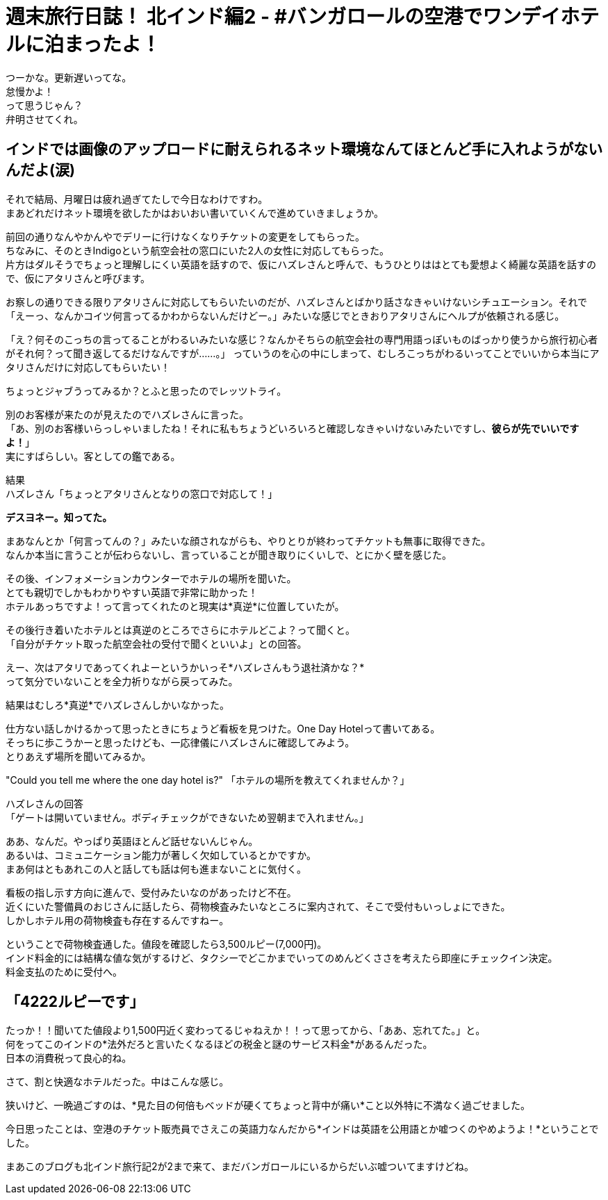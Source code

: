 = 週末旅行日誌！ 北インド編2 - #バンガロールの空港でワンデイホテルに泊まったよ！
:published_at: 2015-10-27
:hp-image: https://cloud.githubusercontent.com/assets/8326452/10655256/aa1fe092-7890-11e5-829b-cfc130929bcf.JPG
:hp-alt-title: north_india_trip_onedayhotel


つーかな。更新遅いってな。 +
怠慢かよ！ +
って思うじゃん？ +
弁明させてくれ。

== インドでは画像のアップロードに耐えられるネット環境なんてほとんど手に入れようがないんだよ(涙)

それで結局、月曜日は疲れ過ぎてたしで今日なわけですわ。 +
まあどれだけネット環境を欲したかはおいおい書いていくんで進めていきましょうか。

前回の通りなんやかんやでデリーに行けなくなりチケットの変更をしてもらった。 +
ちなみに、そのときIndigoという航空会社の窓口にいた2人の女性に対応してもらった。 +
片方はダルそうでちょっと理解しにくい英語を話すので、仮にハズレさんと呼んで、もうひとりははとても愛想よく綺麗な英語を話すので、仮にアタリさんと呼びます。

お察しの通りできる限りアタリさんに対応してもらいたいのだが、ハズレさんとばかり話さなきゃいけないシチュエーション。それで「えーっ、なんかコイツ何言ってるかわからないんだけどー。」みたいな感じでときおりアタリさんにヘルプが依頼される感じ。

「え？何そのこっちの言ってることがわるいみたいな感じ？なんかそちらの航空会社の専門用語っぽいものばっかり使うから旅行初心者がそれ何？って聞き返してるだけなんですが……。」
っていうのを心の中にしまって、むしろこっちがわるいってことでいいから本当にアタリさんだけに対応してもらいたい！

ちょっとジャブうってみるか？とふと思ったのでレッツトライ。

別のお客様が来たのが見えたのでハズレさんに言った。 +
「あ、別のお客様いらっしゃいましたね！それに私もちょうどいろいろと確認しなきゃいけないみたいですし、*彼らが先でいいですよ！*」 +
実にすばらしい。客としての鑑である。

結果 +
ハズレさん「ちょっとアタリさんとなりの窓口で対応して！」

*デスヨネー。知ってた。*

まあなんとか「何言ってんの？」みたいな顔されながらも、やりとりが終わってチケットも無事に取得できた。  +
なんか本当に言うことが伝わらないし、言っていることが聞き取りにくいしで、とにかく壁を感じた。

その後、インフォメーションカウンターでホテルの場所を聞いた。 +
とても親切でしかもわかりやすい英語で非常に助かった！ +
ホテルあっちですよ！って言ってくれたのと現実は*真逆*に位置していたが。

その後行き着いたホテルとは真逆のところでさらにホテルどこよ？って聞くと。 +
「自分がチケット取った航空会社の受付で聞くといいよ」との回答。

えー、次はアタリであってくれよーというかいっそ*ハズレさんもう退社済かな？* +
って気分でいないことを全力祈りながら戻ってみた。

結果はむしろ*真逆*でハズレさんしかいなかった。

仕方ない話しかけるかって思ったときにちょうど看板を見つけた。One Day Hotelって書いてある。 +
そっちに歩こうかーと思ったけども、一応律儀にハズレさんに確認してみよう。 +
とりあえず場所を聞いてみるか。

"Could you tell me where the one day hotel is?" 「ホテルの場所を教えてくれませんか？」


ハズレさんの回答 +
「ゲートは開いていません。ボディチェックができないため翌朝まで入れません。」

ああ、なんだ。やっぱり英語ほとんど話せないんじゃん。 +
あるいは、コミュニケーション能力が著しく欠如しているとかですか。 +
まあ何はともあれこの人と話しても話は何も進まないことに気付く。

看板の指し示す方向に進んで、受付みたいなのがあったけど不在。 +
近くにいた警備員のおじさんに話したら、荷物検査みたいなところに案内されて、そこで受付もいっしょにできた。 +
しかしホテル用の荷物検査も存在するんですねー。

ということで荷物検査通した。値段を確認したら3,500ルピー(7,000円)。 +
インド料金的には結構な値な気がするけど、タクシーでどこかまでいってのめんどくささを考えたら即座にチェックイン決定。 +
料金支払のために受付へ。

== 「4222ルピーです」

たっか！！聞いてた値段より1,500円近く変わってるじゃねえか！！って思ってから、「ああ、忘れてた。」と。 +
何をってこのインドの*法外だろと言いたくなるほどの税金と謎のサービス料金*があるんだった。 +
日本の消費税って良心的ね。

さて、割と快適なホテルだった。中はこんな感じ。

狭いけど、一晩過ごすのは、*見た目の何倍もベッドが硬くてちょっと背中が痛い*こと以外特に不満なく過ごせました。

今日思ったことは、空港のチケット販売員でさえこの英語力なんだから*インドは英語を公用語とか嘘つくのやめようよ！*ということでした。

まあこのブログも北インド旅行記2が2まで来て、まだバンガロールにいるからだいぶ嘘ついてますけどね。

:hp-tags: india, north_india, trip, hotel